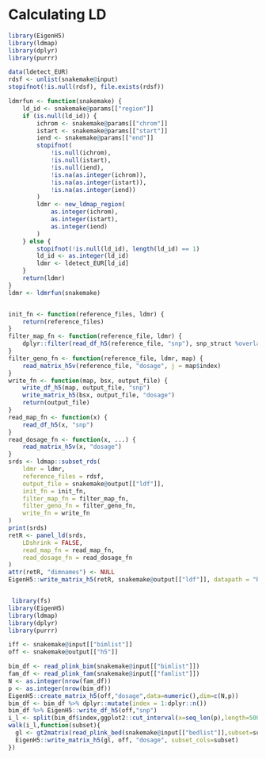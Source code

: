 * Calculating LD


#+BEGIN_SRC R :mkdirp :tangle ../scripts/ldmap_ld.R
  library(EigenH5)
  library(ldmap)
  library(dplyr)
  library(purrr)

  data(ldetect_EUR)
  rdsf <- unlist(snakemake@input)
  stopifnot(!is.null(rdsf), file.exists(rdsf))

  ldmrfun <- function(snakemake) {
      ld_id <- snakemake@params[["region"]]
      if (is.null(ld_id)) {
          ichrom <- snakemake@params[["chrom"]]
          istart <- snakemake@params[["start"]]
          iend <- snakemake@params[["end"]]
          stopifnot(
              !is.null(ichrom),
              !is.null(istart),
              !is.null(iend),
              !is.na(as.integer(ichrom)),
              !is.na(as.integer(istart)),
              !is.na(as.integer(iend))
          )
          ldmr <- new_ldmap_region(
              as.integer(ichrom),
              as.integer(istart),
              as.integer(iend)
          )
      } else {
          stopifnot(!is.null(ld_id), length(ld_id) == 1)
          ld_id <- as.integer(ld_id)
          ldmr <- ldetect_EUR[ld_id]
      }
      return(ldmr)
  }
  ldmr <- ldmrfun(snakemake)


  init_fn <- function(reference_files, ldmr) {
      return(reference_files)
  }
  filter_map_fn <- function(reference_file, ldmr) {
      dplyr::filter(read_df_h5(reference_file, "snp"), snp_struct %overlaps% ldmr)
  }
  filter_geno_fn <- function(reference_file, ldmr, map) {
      read_matrix_h5v(reference_file, "dosage", j = map$index)
  }
  write_fn <- function(map, bsx, output_file) {
      write_df_h5(map, output_file, "snp")
      write_matrix_h5(bsx, output_file, "dosage")
      return(output_file)
  }
  read_map_fn <- function(x) {
      read_df_h5(x, "snp")
  }
  read_dosage_fn <- function(x, ...) {
      read_matrix_h5v(x, "dosage")
  }
  srds <- ldmap::subset_rds(
      ldmr = ldmr,
      reference_files = rdsf,
      output_file = snakemake@output[["ldf"]],
      init_fn = init_fn,
      filter_map_fn = filter_map_fn,
      filter_geno_fn = filter_geno_fn,
      write_fn = write_fn
  )
  print(srds)
  retR <- panel_ld(srds,
      LDshrink = FALSE,
      read_map_fn = read_map_fn,
      read_dosage_fn = read_dosage_fn
  )
  attr(retR, "dimnames") <- NULL
  EigenH5::write_matrix_h5(retR, snakemake@output[["ldf"]], datapath = "R")
#+END_SRC



#+BEGIN_SRC R :mkdirp :tangle ../scripts/ldmap_h5.R

   library(fs)
  library(EigenH5)
  library(ldmap)
  library(dplyr)
  library(purrr)

  iff <- snakemake@input[["bimlist"]]
  off <- snakemake@output[["h5"]]

  bim_df <- read_plink_bim(snakemake@input[["bimlist"]])
  fam_df <- read_plink_fam(snakemake@input[["famlist"]])
  N <- as.integer(nrow(fam_df))
  p <- as.integer(nrow(bim_df))
  EigenH5::create_matrix_h5(off,"dosage",data=numeric(),dim=c(N,p))
  bim_df <- bim_df %>% dplyr::mutate(index = 1:dplyr::n())
  bim_df %>% EigenH5::write_df_h5(off,"snp")
  i_l <- split(bim_df$index,ggplot2::cut_interval(x=seq_len(p),length=50000))
  walk(i_l,function(subset){
    gl <- gt2matrix(read_plink_bed(snakemake@input[["bedlist"]],subset=subset,N=N))
    EigenH5::write_matrix_h5(gl, off, "dosage", subset_cols=subset)
  })

#+END_SRC
